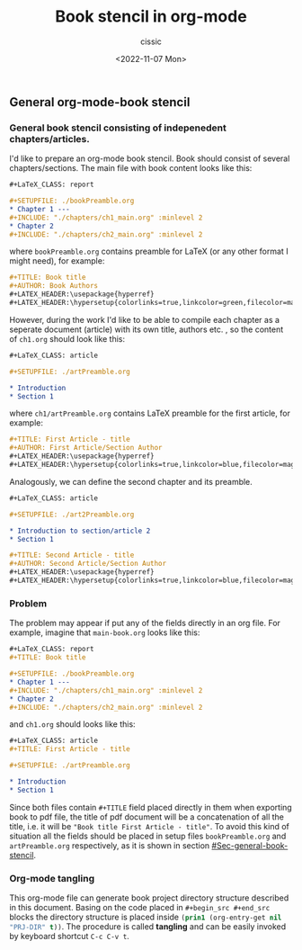 #+TITLE: Book stencil in org-mode
#+DESCRIPTION: 
#+AUTHOR: cissic
#+DATE: <2022-11-07 Mon>
#+TAGS: org-mode literate-programming tangling 

** General org-mode-book stencil
   :PROPERTIES:
   :PRJ-DIR:  ./2022.11.06-org-mode-book/
   :END:

*** General book stencil consisting of indepenedent chapters/articles.
    :PROPERTIES:
    :CUSTOM_ID: Sec-general-book-stencil
    :END:

 I'd like to prepare an org-mode book stencil. Book should consist of several chapters/sections.
 The main file with book content looks like this:
 # ######################
 #+begin_src org :tangle (concat (org-entry-get nil "PRJ-DIR" t) "main-book.org") :mkdirp yes
       #+LaTeX_CLASS: report
      
       #+SETUPFILE: ./bookPreamble.org           
       * Chapter 1 ---
       #+INCLUDE: "./chapters/ch1_main.org" :minlevel 2
       * Chapter 2
       #+INCLUDE: "./chapters/ch2_main.org" :minlevel 2  
 #+end_src
 # ######################
 where ~bookPreamble.org~ contains preamble for LaTeX (or any other format I might need), for example:
 # ######################
 #+begin_src org :tangle (concat (org-entry-get nil "PRJ-DIR" t) "bookPreamble.org") :mkdirp yes
 #+TITLE: Book title
 #+AUTHOR: Book Authors
 #+LATEX_HEADER:\usepackage{hyperref} 
 #+LATEX_HEADER:\hypersetup{colorlinks=true,linkcolor=green,filecolor=magenta,urlcolor=green}
 #+end_src
 # ######################
 However, during the work I'd like to be able to compile each chapter as a seperate document (article) with its own title, authors etc. , so the content of ~ch1.org~ should look like this:
 # ######################
 #+begin_src org :tangle (concat (org-entry-get nil "PRJ-DIR" t) "/chapters/ch1_main.org") :mkdirp yes
   #+LaTeX_CLASS: article
  
   #+SETUPFILE: ./artPreamble.org
  
   * Introduction
   * Section 1
 #+end_src
 # ######################
 where ~ch1/artPreamble.org~ contains LaTeX preamble for the first article, for example:
 # ######################
 #+begin_src org :tangle (concat (org-entry-get nil "PRJ-DIR" t) "/chapters/artPreamble.org") :mkdirp yes
 #+TITLE: First Article - title
 #+AUTHOR: First Article/Section Author
 #+LATEX_HEADER:\usepackage{hyperref} 
 #+LATEX_HEADER:\hypersetup{colorlinks=true,linkcolor=blue,filecolor=magenta,urlcolor=blue}
 #+end_src
 # ######################


 Analogously, we can define the second chapter and its preamble.
 # ######################
 #+begin_src org :tangle (concat (org-entry-get nil "PRJ-DIR" t) "/chapters/ch2_main.org") :mkdirp yes
   #+LaTeX_CLASS: article
  
   #+SETUPFILE: ./art2Preamble.org
  
   * Introduction to section/article 2
   * Section 1
 #+end_src
 # ######################

 # ######################
 #+begin_src org :tangle (concat (org-entry-get nil "PRJ-DIR" t) "/chapters/art2Preamble.org") :mkdirp yes
 #+TITLE: Second Article - title
 #+AUTHOR: Second Article/Section Author
 #+LATEX_HEADER:\usepackage{hyperref} 
 #+LATEX_HEADER:\hypersetup{colorlinks=true,linkcolor=blue,filecolor=magenta,urlcolor=blue}
 #+end_src
 # ######################




*** Problem
 The problem may appear if put any of the fields directly in an org file. For example, imagine 
 that ~main-book.org~ looks like this:
 # ######################
 #+begin_src org 
       #+LaTeX_CLASS: report
       #+TITLE: Book title     
      
       #+SETUPFILE: ./bookPreamble.org
       * Chapter 1 ---
       #+INCLUDE: "./chapters/ch1_main.org" :minlevel 2
       * Chapter 2
       #+INCLUDE: "./chapters/ch2_main.org" :minlevel 2  
 #+end_src
 # ######################
 and ~ch1.org~ should looks like this:
 # ######################
 #+begin_src org
   #+LaTeX_CLASS: article
   #+TITLE: First Article - title

   #+SETUPFILE: ./artPreamble.org
  
   * Introduction
   * Section 1
 #+end_src
 # ######################

 Since both files contain ~#+TITLE~ field placed directly in them when exporting 
 book to pdf file, the title of pdf document will be a concatenation of all the title, 
 i.e. it will be ="Book title First Article - title"=. To avoid this kind of situation
 all the fields should be placed in setup files ~bookPreamble.org~ and
  ~artPreamble.org~ respectively, as it is shown in section [[#Sec-general-book-stencil]].


*** Org-mode tangling 

 This org-mode file can generate 
 book project directory structure described in this document. 
 Basing on the code placed in ~#+begin_src #+end_src~ blocks the directory structure is placed
 inside src_emacs-lisp{(prin1 (org-entry-get nil "PRJ-DIR" t))}.
 The procedure is called *tangling* and can be easily invoked by keyboard shortcut ~C-c C-v t~.











